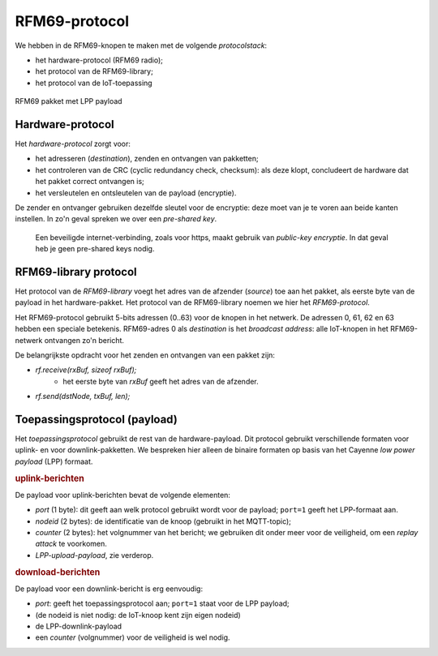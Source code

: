 RFM69-protocol
==============

We hebben in de RFM69-knopen te maken met de volgende *protocolstack*:

* het hardware-protocol (RFM69 radio);
* het protocol van de RFM69-library;
* het protocol van de IoT-toepassing

.. figure:: IoT-rfm69-pakket.png
  :width: 600 px
  :align: center

  RFM69 pakket met LPP payload

Hardware-protocol
-----------------

Het *hardware-protocol* zorgt voor:

* het adresseren (*destination*), zenden en ontvangen van pakketten;
* het controleren van de CRC (cyclic redundancy check, checksum):
  als deze klopt, concludeert de hardware dat het pakket correct ontvangen is;
* het versleutelen en ontsleutelen van de payload (encryptie).

De zender en ontvanger gebruiken dezelfde sleutel voor de encryptie:
deze moet van je te voren aan beide kanten instellen.
In zo'n geval spreken we over een *pre-shared key*.

  Een beveiligde internet-verbinding, zoals voor https,
  maakt gebruik van *public-key encryptie*.
  In dat geval heb je geen pre-shared keys nodig.

RFM69-library protocol
----------------------

Het protocol van de *RFM69-library* voegt het adres van de afzender (*source*) toe aan het pakket,
als eerste byte van de payload in het hardware-pakket.
Het protocol van de RFM69-library noemen we hier het *RFM69-protocol*.

Het RFM69-protocol gebruikt 5-bits adressen (0..63) voor de knopen in het netwerk.
De adressen 0, 61, 62 en 63 hebben een speciale betekenis.
RFM69-adres 0 als *destination* is het *broadcast address*: alle IoT-knopen in het RFM69-netwerk ontvangen zo'n bericht.

De belangrijkste opdracht voor het zenden en ontvangen van een pakket zijn:

* `rf.receive(rxBuf, sizeof rxBuf);`
    * het eerste byte van `rxBuf` geeft het adres van de afzender.
* `rf.send(dstNode, txBuf, len);`

Toepassingsprotocol (payload)
-----------------------------

Het *toepassingsprotocol* gebruikt de rest van de hardware-payload.
Dit protocol gebruikt verschillende formaten voor uplink- en voor downlink-pakketten.
We bespreken hier alleen de binaire formaten op basis van het Cayenne *low power payload* (LPP) formaat.

.. rubric:: uplink-berichten

De payload voor uplink-berichten bevat de volgende elementen:

* *port* (1 byte): dit geeft aan welk protocol gebruikt wordt voor de payload;
  ``port=1`` geeft het LPP-formaat aan.
* *nodeid* (2 bytes): de identificatie van de knoop (gebruikt in het MQTT-topic);
* *counter* (2 bytes): het volgnummer van het bericht;
  we gebruiken dit onder meer voor de veiligheid, om een *replay attack* te voorkomen.
* *LPP-upload-payload*, zie verderop.

.. rubric:: download-berichten

De payload voor een downlink-bericht is erg eenvoudig:

* *port*: geeft het toepassingsprotocol aan; ``port=1`` staat voor de LPP payload;
* (de nodeid is niet nodig: de IoT-knoop kent zijn eigen nodeid)
* de LPP-downlink-payload
* een *counter* (volgnummer) voor de veiligheid is wel nodig.
